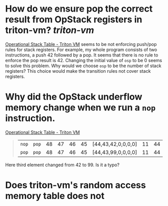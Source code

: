 * How do we ensure pop the correct result from OpStack registers in triton-vm? [[triton-vm]]
[[https://triton-vm.org/spec/operational-stack-table.html][Operational Stack Table - Triton VM]] seems to be not enforcing push/pop rules for stack registers. For example, my whole program consists of two instructions, a push 42 followed by a pop. It seems that there is no rule to enforce the pop result is 42. Changing the initial value of ~osp~ to be 0 seems to solve this problem. Why would we choose ~osp~ to be the number of stack registers? This choice would make the transition rules not cover stack registers.
* Why did the OpStack underflow memory change when we run a ~nop~ instruction.
[[https://triton-vm.org/spec/operational-stack-table.html][Operational Stack Table - Triton VM]]
#+BEGIN_QUOTE
|  ~nop~  |  ~pop~  | 48 | 47 | 46 | 45 | [44,43,42,0,0,0,0] | 11 | 44 |
|  ~pop~  |  ~pop~  | 48 | 47 | 46 | 45 | [44,43,99,0,0,0,0] | 11 | 44 |
#+END_QUOTE
Here third element changed from 42 to 99. Is it a typo?
* Does triton-vm's random access memory table does not